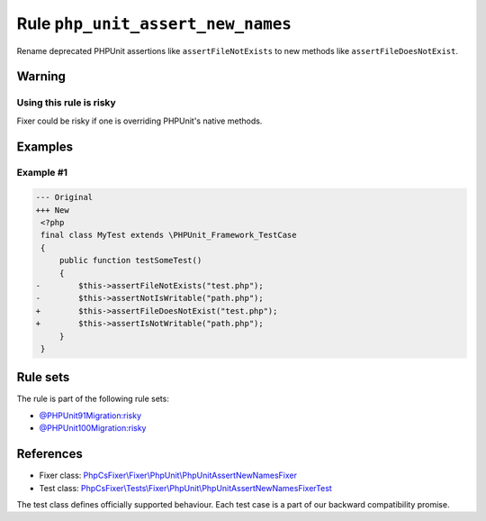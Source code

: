 ==================================
Rule ``php_unit_assert_new_names``
==================================

Rename deprecated PHPUnit assertions like ``assertFileNotExists`` to new methods
like ``assertFileDoesNotExist``.

Warning
-------

Using this rule is risky
~~~~~~~~~~~~~~~~~~~~~~~~

Fixer could be risky if one is overriding PHPUnit's native methods.

Examples
--------

Example #1
~~~~~~~~~~

.. code-block:: diff

   --- Original
   +++ New
    <?php
    final class MyTest extends \PHPUnit_Framework_TestCase
    {
        public function testSomeTest()
        {
   -        $this->assertFileNotExists("test.php");
   -        $this->assertNotIsWritable("path.php");
   +        $this->assertFileDoesNotExist("test.php");
   +        $this->assertIsNotWritable("path.php");
        }
    }

Rule sets
---------

The rule is part of the following rule sets:

- `@PHPUnit91Migration:risky <./../../ruleSets/PHPUnit91MigrationRisky.rst>`_
- `@PHPUnit100Migration:risky <./../../ruleSets/PHPUnit100MigrationRisky.rst>`_

References
----------

- Fixer class: `PhpCsFixer\\Fixer\\PhpUnit\\PhpUnitAssertNewNamesFixer <./../../../src/Fixer/PhpUnit/PhpUnitAssertNewNamesFixer.php>`_
- Test class: `PhpCsFixer\\Tests\\Fixer\\PhpUnit\\PhpUnitAssertNewNamesFixerTest <./../../../tests/Fixer/PhpUnit/PhpUnitAssertNewNamesFixerTest.php>`_

The test class defines officially supported behaviour. Each test case is a part of our backward compatibility promise.
